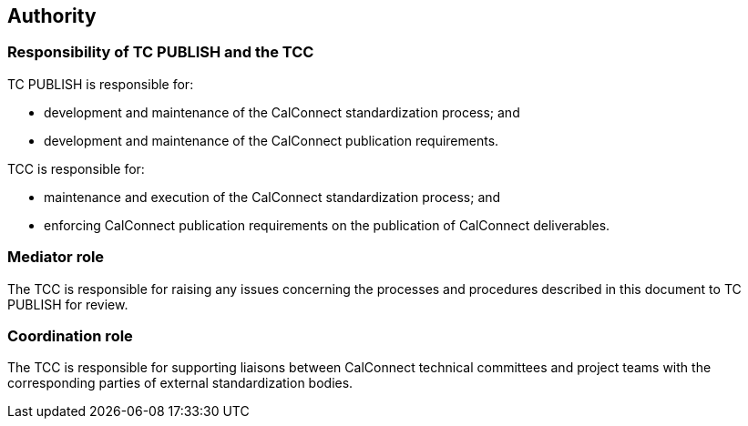 
[[authority]]
== Authority

=== Responsibility of TC PUBLISH and the TCC

TC PUBLISH is responsible for:

* development and maintenance of the CalConnect standardization process; and
* development and maintenance of the CalConnect publication requirements.

TCC is responsible for:

* maintenance and execution of the CalConnect standardization process; and
* enforcing CalConnect publication requirements on the publication
  of CalConnect deliverables.

=== Mediator role

The TCC is responsible for raising any issues concerning the processes and
procedures described in this document to TC PUBLISH for review.

=== Coordination role

The TCC is responsible for supporting liaisons between
CalConnect technical committees and project teams with
the corresponding parties of external standardization bodies.

////
=== Terms of reference

The terms of reference for the co-ordination group will be developed
and accepted by OGC and {collaborative-iso-tc} prior to the establishment of the
group.
////
